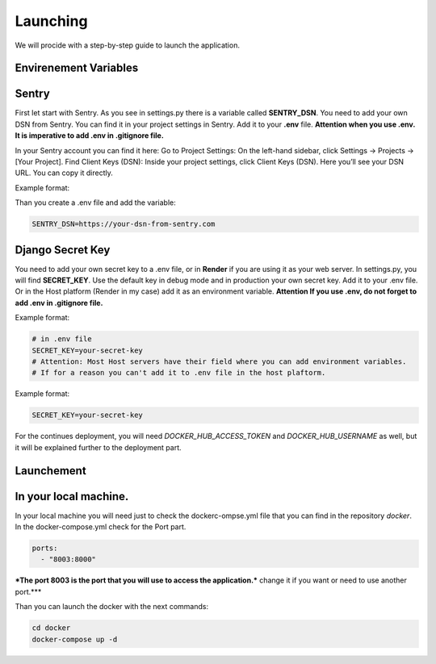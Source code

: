 Launching
===================================
We will procide with a step-by-step guide to launch the application.

Envirenement Variables
-----------------------------------
Sentry
----------------------------------------------------
First let start with Sentry. As you see in settings.py there is a variable called **SENTRY_DSN**.
You need to add your own DSN from Sentry. You can find it in your project settings in Sentry.
Add it to your **.env** file.
**Attention when you use .env. It is imperative to add .env in .gitignore file.**

In your Sentry account you can find it here:
Go to Project Settings:
On the left-hand sidebar, click Settings → Projects → [Your Project].
Find Client Keys (DSN):
Inside your project settings, click Client Keys (DSN).
Here you’ll see your DSN URL. You can copy it directly.

  

Example format:

.. code-block:: bash
    https://<PUBLIC_KEY>@o123456.ingest.sentry.io/123456


Than you create a .env file and add the variable:

.. code-block:: bash

    SENTRY_DSN=https://your-dsn-from-sentry.com

Django Secret Key
----------------------------------------------------
You need to add your own secret key to a .env file, or in **Render** if you are using it as your web server.
In settings.py, you will find **SECRET_KEY**. Use the default key in debug mode and in production your own secret key.
Add it to your .env file. Or in the Host platform (Render in my case) add it as an environment variable.
**Attention If you use .env, do not forget to add .env in .gitignore file.**

Example format:

.. code-block:: bash

    # in .env file
    SECRET_KEY=your-secret-key
    # Attention: Most Host servers have their field where you can add environment variables.
    # If for a reason you can't add it to .env file in the host plaftorm.

Example format:

.. code-block:: bash

    SECRET_KEY=your-secret-key

For the continues deployment, you will need `DOCKER_HUB_ACCESS_TOKEN` and `DOCKER_HUB_USERNAME` as well, but
it will be explained further to the deployment part.

Launchement
-----------------------------------

In your local machine.
--------------------------------------------------
In your local machine you will need just to check the dockerc-ompse.yml
file that you can find in the repository `docker`.
In the docker-compose.yml check for the Port part.

.. code-block:: yml

    ports:
      - "8003:8000"

***The port 8003 is the port that you will use to access the application.***
change it if you want or need to use another port.***

Than you can launch the docker with the next commands:

.. code-block:: bash

    cd docker
    docker-compose up -d
